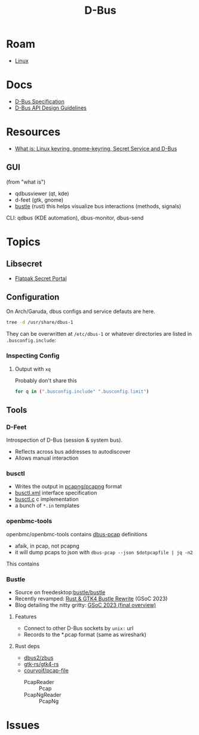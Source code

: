 :PROPERTIES:
:ID:       6bb5bd07-0a63-4a8b-ac9e-0b5c285175d3
:END:
#+TITLE: D-Bus
#+DESCRIPTION:
#+TAGS:

* Roam
+ [[id:bdae77b1-d9f0-4d3a-a2fb-2ecdab5fd531][Linux]]

* Docs

+ [[https://dbus.freedesktop.org/doc/dbus-specification.html][D-Bus Specification]]
+ [[https://dbus.freedesktop.org/doc/dbus-api-design.html][D-Bus API Design Guidelines]]

* Resources
+ [[https://rtfm.co.ua/en/what-is-linux-keyring-gnome-keyring-secret-service-and-d-bus/][What is: Linux keyring, gnome-keyring, Secret Service and D-Bus]]

** GUI

(from "what is")

+ qdbusviewer (qt, kde)
+ d-feet (gtk, gnome)
+ [[https://gitlab.freedesktop.org/bustle/bustle][bustle]] (rust) this helps visualize bus interactions (methods, signals)

CLI: qdbus (KDE automation), dbus-monitor, dbus-send

* Topics

** Libsecret

+ [[https://flatpak.github.io/xdg-desktop-portal/docs/doc-org.freedesktop.portal.Secret.html][Flatpak Secret Portal]]

** Configuration

On Arch/Garuda, dbus configs and service defauts are here.

#+begin_src sh :results output verbatim :wrap quote
tree -d /usr/share/dbus-1
#+end_src

#+RESULTS:
#+begin_quote
/usr/share/dbus-1
├── accessibility-services
├── interfaces
├── services
├── session.d
├── system.d
└── system-services

7 directories
#+end_quote

They can be overwritten at =/etc/dbus-1= or whatever directories are listed in
=.busconfig.include=:


*** Inspecting Config

**** Output with =xq=

Probably don't share this

#+begin_src sh
for q in (".busconfig.include" ".busconfig.limit")
#+end_src


** Tools

*** D-Feet

Introspection of D-Bus (session & system bus).

+ Reflects across bus addresses to autodiscover
+ Allows manual interaction

*** busctl

+ Writes the output in [[https://github.com/pcapng/pcapng/][pcapng/pcapng]] format
+ [[https://github.com/systemd/systemd/blob/599750eb513fa8645e85214646d37d9a3913e342/man/busctl.xml#L89][busctl.xml]] interface specification
+ [[https://github.com/systemd/systemd/blob/main/src/busctl/busctl.c][busctl.c]] c implementation
+ a bunch of =*.in= templates

*** openbmc-tools

openbmc/openbmc-tools contains [[https://github.com/openbmc/openbmc-tools/tree/master/dbus-pcap][dbus-pcap]] definitions

+ afaik, in pcap, not pcapng
+ it will dump pcaps to json with =dbus-pcap --json $dotpcapfile | jq -n2=

This contains

*** Bustle

+ Source on freedesktop:[[https://gitlab.freedesktop.org/bustle/bustle][bustle/bustle]]
+ Recently revamped: [[https://summerofcode.withgoogle.com/archive/2023/projects/EfijCNWY][Rust & GTK4 Bustle Rewrite]] (GSoC 2023)
+ Blog detailing the nitty gritty: [[https://seadve.github.io/blog/9-gsoc-2023-final-overview/][GSoC 2023 (final overview)]]

**** Features

+ Connect to other D-Bus sockets by =unix:= url
+ Records to the *.pcap format (same as wireshark)

**** Rust deps

+ [[github:dbus2/zbus][dbus2/zbus]]
+ [[github:gtk-rs/gtk4-rs][gtk-rs/gtk4-rs]]
+ [[github:courvoif/pcap-file][courvoif/pcap-file]]
  - PcapReader :: Pcap
  - PcapNgReader :: PcapNg

* Issues
